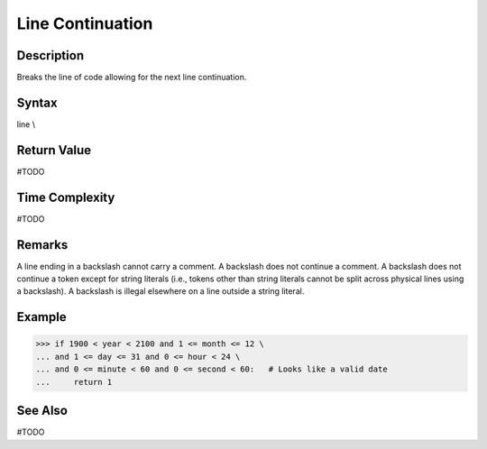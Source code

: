====
\ Line Continuation
====

Description
====
Breaks the line of code allowing for the next line continuation.

Syntax
====
line \\
    
Return Value
============
#TODO

Time Complexity
============
#TODO

Remarks
====
A line ending in a backslash cannot carry a comment. A backslash does not continue a comment. A backslash does not continue a token except for string literals (i.e., tokens other than string literals cannot be split across physical lines using a backslash). A backslash is illegal elsewhere on a line outside a string literal.

Example
====
>>> if 1900 < year < 2100 and 1 <= month <= 12 \
... and 1 <= day <= 31 and 0 <= hour < 24 \
... and 0 <= minute < 60 and 0 <= second < 60:   # Looks like a valid date
...     return 1

See Also
========
#TODO